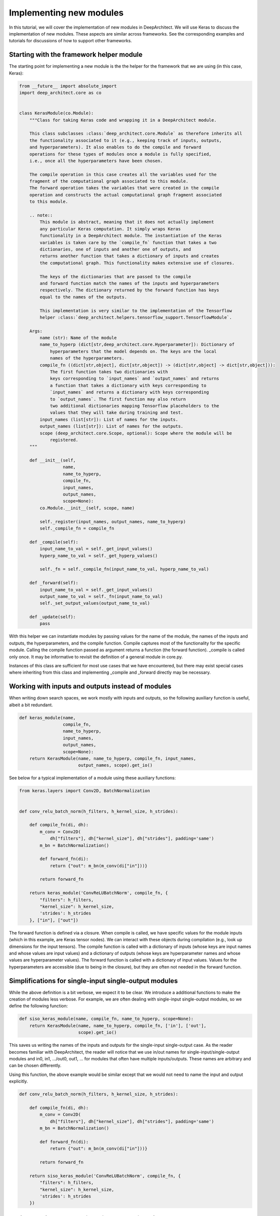
Implementing new modules
------------------------


In this tutorial, we will cover the implementation of new modules in DeepArchitect. We will use Keras to discuss the implementation of new modules. These aspects are similar across frameworks. See the corresponding examples and tutorials for discussions of how to support other frameworks.

Starting with the framework helper module
^^^^^^^^^^^^^^^^^^^^^^^^^^^^^^^^^^^^^^^^^

The starting point for implementing a new module is the the helper for the framework that we are using (in this case, Keras):

.. code:: python

    from __future__ import absolute_import
    import deep_architect.core as co


    class KerasModule(co.Module):
        """Class for taking Keras code and wrapping it in a DeepArchitect module.

        This class subclasses :class:`deep_architect.core.Module` as therefore inherits all
        the functionality associated to it (e.g., keeping track of inputs, outputs,
        and hyperparameters). It also enables to do the compile and forward
        operations for these types of modules once a module is fully specified,
        i.e., once all the hyperparameters have been chosen.

        The compile operation in this case creates all the variables used for the
        fragment of the computational graph associated to this module.
        The forward operation takes the variables that were created in the compile
        operation and constructs the actual computational graph fragment associated
        to this module.

        .. note::
            This module is abstract, meaning that it does not actually implement
            any particular Keras computation. It simply wraps Keras
            functionality in a DeepArchitect module. The instantiation of the Keras
            variables is taken care by the `compile_fn` function that takes a two
            dictionaries, one of inputs and another one of outputs, and
            returns another function that takes a dictionary of inputs and creates
            the computational graph. This functionality makes extensive use of closures.

            The keys of the dictionaries that are passed to the compile
            and forward function match the names of the inputs and hyperparameters
            respectively. The dictionary returned by the forward function has keys
            equal to the names of the outputs.

            This implementation is very similar to the implementation of the Tensorflow
            helper :class:`deep_architect.helpers.tensorflow_support.TensorflowModule`.

        Args:
            name (str): Name of the module
            name_to_hyperp (dict[str,deep_architect.core.Hyperparameter]): Dictionary of
                hyperparameters that the model depends on. The keys are the local
                names of the hyperparameters.
            compile_fn ((dict[str,object], dict[str,object]) -> (dict[str,object] -> dict[str,object])):
                The first function takes two dictionaries with
                keys corresponding to `input_names` and `output_names` and returns
                a function that takes a dictionary with keys corresponding to
                `input_names` and returns a dictionary with keys corresponding
                to `output_names`. The first function may also return
                two additional dictionaries mapping Tensorflow placeholders to the
                values that they will take during training and test.
            input_names (list[str]): List of names for the inputs.
            output_names (list[str]): List of names for the outputs.
            scope (deep_architect.core.Scope, optional): Scope where the module will be
                registered.
        """

        def __init__(self,
                     name,
                     name_to_hyperp,
                     compile_fn,
                     input_names,
                     output_names,
                     scope=None):
            co.Module.__init__(self, scope, name)

            self._register(input_names, output_names, name_to_hyperp)
            self._compile_fn = compile_fn

        def _compile(self):
            input_name_to_val = self._get_input_values()
            hyperp_name_to_val = self._get_hyperp_values()

            self._fn = self._compile_fn(input_name_to_val, hyperp_name_to_val)

        def _forward(self):
            input_name_to_val = self._get_input_values()
            output_name_to_val = self._fn(input_name_to_val)
            self._set_output_values(output_name_to_val)

        def _update(self):
            pass

With this helper we can instantiate modules by passing values for the name of the module, the names of the inputs and outputs, the hyperparameters, and the compile function. Compile captures most of the functionality for the specific module. Calling the compile function passed as argument returns a function (the forward function). _compile is called only once. It may be informative to revisit the definition of a general module in core.py.

Instances of this class are sufficient for most use cases that we have encountered, but there may exist special cases where inheriting from this class and implementing _compile and _forward directly may be necessary.

Working with inputs and outputs instead of modules
^^^^^^^^^^^^^^^^^^^^^^^^^^^^^^^^^^^^^^^^^^^^^^^^^^

When writing down search spaces, we work
mostly with inputs and outputs, so the following auxiliary function is useful,
albeit a bit redundant.

.. code:: python

    def keras_module(name,
                     compile_fn,
                     name_to_hyperp,
                     input_names,
                     output_names,
                     scope=None):
        return KerasModule(name, name_to_hyperp, compile_fn, input_names,
                           output_names, scope).get_io()

See below for a typical implementation of a module using these auxiliary functions:

.. code:: python

    from keras.layers import Conv2D, BatchNormalization


    def conv_relu_batch_norm(h_filters, h_kernel_size, h_strides):

        def compile_fn(di, dh):
            m_conv = Conv2D(
                dh["filters"], dh["kernel_size"], dh["strides"], padding='same')
            m_bn = BatchNormalization()

            def forward_fn(di):
                return {"out": m_bn(m_conv(di["in"]))}

            return forward_fn

        return keras_module('ConvReLUBatchNorm', compile_fn, {
            "filters": h_filters,
            "kernel_size": h_kernel_size,
            'strides': h_strides
        }, ["in"], ["out"])

The forward function is defined via a closure. When compile is called, we have specific values for the module inputs (which in this example, are Keras tensor nodes). We can interact with these objects during compilation (e.g., look up dimensions for the input tensors). The compile function is called with a dictionary of inputs (whose keys are input names and whose values are input values) and a dictionary of outputs (whose keys are hyperparameter names and whose values are hyperparameter values). The forward function is called with a dictionary of input values. Values for the hyperparameters are accessible (due to being in the closure), but they are often not needed in the forward function.

Simplifications for single-input single-output modules
^^^^^^^^^^^^^^^^^^^^^^^^^^^^^^^^^^^^^^^^^^^^^^^^^^^^^^

While the above definition is a bit verbose, we expect it to be clear. We introduce a additional functions to make the creation of modules less verbose. For example, we are often dealing with single-input single-output modules, so we define the following function:

.. code:: python

    def siso_keras_module(name, compile_fn, name_to_hyperp, scope=None):
        return KerasModule(name, name_to_hyperp, compile_fn, ['in'], ['out'],
                           scope).get_io()

This saves us writing the names of the inputs and outputs for the single-input single-output case. As the reader becomes familiar with DeepArchitect, the reader will notice that we use in/out names for single-input/single-output modules and in0, in1, .../out0, out1, ... for modules that often have multiple inputs/outputs. These names are arbitrary and can be chosen differently.

Using this function, the above example would be similar except that we would not need to name the input and output explicitly.

.. code:: python

    def conv_relu_batch_norm(h_filters, h_kernel_size, h_strides):

        def compile_fn(di, dh):
            m_conv = Conv2D(
                dh["filters"], dh["kernel_size"], dh["strides"], padding='same')
            m_bn = BatchNormalization()

            def forward_fn(di):
                return {"out": m_bn(m_conv(di["in"]))}

            return forward_fn

        return siso_keras_module('ConvReLUBatchNorm', compile_fn, {
            "filters": h_filters,
            "kernel_size": h_kernel_size,
            'strides': h_strides
        })

Easily creating modules from framework functions
^^^^^^^^^^^^^^^^^^^^^^^^^^^^^^^^^^^^^^^^^^^^^^^^^^^^^^^^^

Another useful auxiliary function creates a module from a function (e.g., most functions in keras.layers).

.. code:: python

    def siso_keras_module_from_keras_layer_fn(layer_fn,
                                              name_to_hyperp,
                                              scope=None,
                                              name=None):

        def compile_fn(di, dh):
            m = layer_fn(**dh)

            def forward_fn(di):
                return {"out": m(di["in"])}

            return forward_fn

        if name is None:
            name = layer_fn.__name__

        return siso_keras_module(name, compile_fn, name_to_hyperp, scope)

This function is convenient for functions that return a single-input single-output Keras module. For example, to get a convolutional module, we do

.. code:: python

    def conv2d(h_filters, h_kernel_size):
        return siso_keras_module_from_keras_layer_fn(Conv2D, {
            "filters": h_filters,
            "kernel_size": h_kernel_size
        })

If additionally, we would like to set some attributes to fixed values and have other ones defined through hyperparameters, we can do

.. code:: python

    def conv2d(h_filters, h_kernel_size):
        fn = lambda filters, kernel_size: Conv2D(
            filters, kernel_size, padding='same')
        return siso_keras_module_from_keras_layer_fn(
            fn, {
                "filters": h_filters,
                "kernel_size": h_kernel_size
            }, name="Conv2D")

Implementing new substitution modules
^^^^^^^^^^^^^^^^^^^^^^^^^^^^^^^^^^^^^

So far, we covered how can we easily implement new modules in Keras. These aspects transfer mostly without changes across frameworks. Examples correspond to modules that implement computation. We will now look at modules whose purpose is not to implement computation, but to perform a structural transformation based on the value of its hyperparameters. We call these modules substitution modules.

Substitution modules are framework independent. Only basic modules need to be reimplemented when porting search spaces from one framework to a different one. Substitution modules and auxiliary functions work across frameworks. As a result, a large amount of code is reusable between frameworks. Basic modules are often simple to implement, as most of the complexity of the search space implementation is contained in auxiliary functions and substitution modules.

First, consider the definition of a substitution module.

.. code:: python

    class SubstitutionModule(co.Module):
        """Substitution modules are replaced by other modules when the all the
        hyperparameters that the module depends on are specified.

        Substitution modules implement a form of delayed evaluation.
        The main component of a substitution module is the substitution function.
        When called, this function returns a dictionary of inputs and a dictionary
        of outputs. These outputs and inputs are used in the place the substitution
        module is in. The substitution module effectively disappears from the
        network after the substitution operation is done.
        Substitution modules are used to implement many other modules,
        e.g., :func:`mimo_or`, :func:`siso_optional`, and :func:`siso_repeat`.

        Args:
            name (str): Name used to derive an unique name for the module.
            name_to_hyperp (dict[str, deep_architect.core.Hyperparameter]): Dictionary of
                name to hyperparameters that are needed for the substitution function.
                The names of the hyperparameters should be in correspondence to the
                name of the arguments of the substitution function.
            substitution_fn ((...) -> (dict[str, deep_architect.core.Input], dict[str, deep_architect.core.Output]):
                Function that is called with the values of hyperparameters and
                returns the inputs and the outputs of the
                network fragment to put in the place the substitution module
                currently is.
            input_names (list[str]): List of the input names of the substitution module.
            output_name (list[str]): List of the output names of the substitution module.
            scope ((deep_architect.core.Scope, optional)) Scope in which the module will be
                registered. If none is given, uses the default scope.
            allow_input_subset (bool): If true, allows the substitution function to
                return a strict subset of the names of the inputs existing before the
                substitution. Otherwise, the dictionary of inputs returned by the
                substitution function must contain exactly the same input names.
            allow_output_subset (bool): If true, allows the substitution function to
                return a strict subset of the names of the outputs existing before the
                substitution. Otherwise, the dictionary of outputs returned by the
                substitution function must contain exactly the same output names.
        """

        def __init__(self,
                     name,
                     name_to_hyperp,
                     substitution_fn,
                     input_names,
                     output_names,
                     scope=None,
                     allow_input_subset=False,
                     allow_output_subset=False):
            co.Module.__init__(self, scope, name)
            self.allow_input_subset = allow_input_subset
            self.allow_output_subset = allow_output_subset

            self._register(input_names, output_names, name_to_hyperp)
            self._substitution_fn = substitution_fn
            self._is_done = False
            self._update()

        def _update(self):
            """Implements the substitution operation.

            When all the hyperparameters that the module depends on are specified,
            the substitution operation is triggered, and the substitution operation
            is done.
            """
            if (not self._is_done) and all(
                    h.has_value_assigned() for h in self.hyperps.values()):
                dh = {name: h.get_value() for name, h in self.hyperps.items()}
                new_inputs, new_outputs = self._substitution_fn(dh)

                # test for checking that the inputs and outputs returned by the
                # substitution function are valid.
                if self.allow_input_subset:
                    assert len(self.inputs) <= len(new_inputs) and all(
                        name in self.inputs for name in new_inputs)
                else:
                    assert len(self.inputs) == len(new_inputs) and all(
                        name in self.inputs for name in new_inputs)

                if self.allow_output_subset:
                    assert len(self.outputs) <= len(new_outputs) and all(
                        name in self.outputs for name in new_outputs)
                else:
                    assert len(self.outputs) == len(new_outputs) and all(
                        name in self.outputs for name in new_outputs)

                # performing the substitution.
                for name, old_ix in self.inputs.items():
                    old_ix = self.inputs[name]
                    if name in new_inputs:
                        new_ix = new_inputs[name]
                        if old_ix.is_connected():
                            old_ix.reroute_connected_output(new_ix)
                        self.inputs[name] = new_ix
                    else:
                        if old_ix.is_connected():
                            old_ix.disconnect()

                for name, old_ox in self.outputs.items():
                    old_ox = self.outputs[name]
                    if name in new_outputs:
                        new_ox = new_outputs[name]
                        if old_ox.is_connected():
                            old_ox.reroute_all_connected_inputs(new_ox)
                        self.outputs[name] = new_ox
                    else:
                        if old_ox.is_connected():
                            old_ox.disconnect_all()

                self._is_done = True

A substitution module has hyperparameters and a substitution function that returns a graph fragment to replace the substitution module. Update is called each time one of the hyperparameters of the substitution module is assigned a value. The substitution is performed when all hyperparameter have been assigned values.

Substitution modules disappear from the graph when the substitution is performed. The substitution function may itself return a graph fragment containing substitution modules. When there are only basic modules left and all the hyperparameters have been assigned values, the search space is fully specified and we can call the compile and forward functions for each of the basic modules in in it.

Substitution modules delay the choice of a structural property of the search space until some hyperparameters are assigned values. These are very helpful to encode complex and expressive search spaces. We have defined a few useful substitution modules in `deep_architect/modules.py <https://github.com/negrinho/deep_architect/blob/master/deep_architect/modules.py>`_. Similar to the basic module definition that we looked above, it is more convenient to deal with the dictionaries of inputs and the dictionaries of outputs than with the modules, so we define this function

.. code:: python

    def substitution_module(name,
                            name_to_hyperp,
                            substitution_fn,
                            input_names,
                            output_names,
                            scope,
                            allow_input_subset=False,
                            allow_output_subset=False,
                            unpack_kwargs=True):
        """Same as the substitution module, but directly works with the dictionaries of
        inputs and outputs.

        A dictionary with inputs and a dictionary with outputs is the preferred way
        of dealing with modules when creating search spaces. Using inputs and outputs
        directly instead of modules allows us to return graphs in the
        substitution function. In this case, returning a graph resulting of the
        connection of multiple modules is entirely transparent to the substitution
        function.

        See also: :class:`deep_architect.modules.SubstitutionModule`.

        Args:
            name (str): Name used to derive an unique name for the module.
            name_to_hyperp (dict[str, deep_architect.core.Hyperparameter]): Dictionary of
                name to hyperparameters that are needed for the substitution function.
                The names of the hyperparameters should be in correspondence to the
                name of the arguments of the substitution function.
            substitution_fn ((...) -> (dict[str, deep_architect.core.Input], dict[str, deep_architect.core.Output]):
                Function that is called with the values of hyperparameters and
                values of inputs and returns the inputs and the outputs of the
                network fragment to put in the place the substitution module
                currently is.
            input_names (list[str]): List of the input names of the substitution module.
            output_name (list[str]): List of the output names of the substitution module.
            scope (deep_architect.core.Scope): Scope in which the module will be registered.

        Returns:
            (dict[str,deep_architect.core.Input], dict[str,deep_architect.core.Output]):
                Tuple with dictionaries with the inputs and outputs of the module.
        """
        return SubstitutionModule(
            name,
            name_to_hyperp,
            substitution_fn,
            input_names,
            output_names,
            scope,
            allow_input_subset=allow_input_subset,
            allow_output_subset=allow_output_subset,
            unpack_kwargs=unpack_kwargs).get_io()

We will now look at two specific examples of substitution modules. The or substitution module. is one of the simplest, but also most useful substitution modules:

.. code:: python

    def mimo_or(fn_lst, h_or, input_names, output_names, scope=None, name=None):
        """Implements an or substitution operation.

        The hyperparameter takes values that are valid indices for the list of
        possible substitution functions. The set of keys of the dictionaries of
        inputs and outputs returned by the substitution functions have to be
        the same as the set of input names and output names, respectively. The
        substitution function chosen is used to replace the current substitution
        module, with connections changed appropriately.

        .. note::
            The current implementation also works if ``fn_lst`` is an indexable
            object (e.g., a dictionary), and the ``h_or`` takes values that
            are valid indices for the indexable (e.g., valid keys for the dictionary).

        Args:
            fn_lst (list[() -> (dict[str,deep_architect.core.Input], dict[str,deep_architect.core.Output])]):
                List of possible substitution functions.
            h_or (deep_architect.core.Hyperparameter): Hyperparameter that chooses which
                function in the list is called to do the substitution.
            input_names (list[str]): List of inputs names of the module.
            output_names (list[str]): List of the output names of the module.
            scope (deep_architect.core.Scope, optional): Scope in which the module will be
                registered. If none is given, uses the default scope.
            name (str, optional): Name used to derive an unique name for the
                module. If none is given, uses the class name to derive
                the name.

        Returns:
            (dict[str,deep_architect.core.Input], dict[str,deep_architect.core.Output]):
                Tuple with dictionaries with the inputs and outputs of the
                substitution module.
        """

        def substitution_fn(idx):
            return fn_lst[idx]()

        return substitution_module(
            _get_name(name, "Or"), {'idx': h_or}, substitution_fn, input_names,
            output_names, scope)

The implementation is extremely short. This module has a single hyperparameter that chooses which function in the list (or dictionary) to call. Each of the functions in the list returns a dictionary of inputs and a dictionary of outputs when called.

.. code:: python

    def dnn_cell(h_num_hidden, h_nonlin_name, h_swap, h_opt_drop, h_opt_bn,
                 h_drop_keep_prob):
        return mo.siso_sequential([
            affine_simplified(h_num_hidden),
            nonlinearity(h_nonlin_name),
            mo.siso_permutation([
                lambda: mo.siso_optional(lambda: dropout(h_drop_keep_prob),
                                         h_opt_drop),
                lambda: mo.siso_optional(batch_normalization, h_opt_bn),
            ], h_swap)
        ])

Optional is a special case of a substitution module. If the hyperparameter is such that the function is to be used, then the function (in the example above, a lambda function) is called. Otherwise, an identity module that passes the input unchanged to the output is used.

.. code:: python

    def siso_optional(fn, h_opt, scope=None, name=None):
        """Substitution module that determines to include or not the search
        space returned by `fn`.

        The hyperparameter takes boolean values (or equivalent integer zero and one
        values). If the hyperparameter takes the value ``False``, the input is simply
        put in the output. If the hyperparameter takes the value ``True``, the search
        space is instantiated by calling `fn`, and the substitution module is
        replaced by it.

        Args:
            fn (() -> (dict[str,deep_architect.core.Input], dict[str,deep_architect.core.Output])):
                Function returning a graph fragment corresponding to a sub-search space.
            h_opt (deep_architect.core.Hyperparameter): Hyperparameter for whether to
                include the sub-search space or not.
            scope (deep_architect.core.Scope, optional): Scope in which the module will be
                registered. If none is given, uses the default scope.
            name (str, optional): Name used to derive an unique name for the
                module. If none is given, uses the class name to derive the name.

        Returns:
            (dict[str,deep_architect.core.Input], dict[str,deep_architect.core.Output]):
                Tuple with dictionaries with the inputs and outputs of the
                substitution module.
        """

        def substitution_fn(opt):
            return fn() if opt else identity()

        return substitution_module(
            _get_name(name, "SISOOptional"), {'opt': h_opt}, substitution_fn,
            ['in'], ['out'], scope)

An example of a complex substitution module
^^^^^^^^^^^^^^^^^^^^^^^^^^^^^^^^^^^^^^^^^^^

Let us now look at a more complex use of a custom substitution module.

.. code:: python

    def motif(submotif_fn, num_nodes):
        assert num_nodes >= 1

        def substitution_fn(dh):
            print dh
            node_id_to_node_ids_used = {i: [i - 1] for i in range(1, num_nodes)}
            for name, v in dh.items():
                if v:
                    d = ut.json_string_to_json_object(name)
                    i = d["node_id"]
                    node_ids_used = node_id_to_node_ids_used[i]
                    j = d["in_node_id"]
                    node_ids_used.append(j)
            for i in range(1, num_nodes):
                node_id_to_node_ids_used[i] = sorted(node_id_to_node_ids_used[i])

            (inputs, outputs) = mo.identity()
            node_id_to_outputs = [outputs]
            in_inputs = inputs
            for i in range(1, num_nodes):
                node_ids_used = node_id_to_node_ids_used[i]
                num_edges = len(node_ids_used)

                outputs_lst = []
                for j in node_ids_used:
                    inputs, outputs = submotif_fn()
                    j_outputs = node_id_to_outputs[j]
                    inputs["in"].connect(j_outputs["out"])
                    outputs_lst.append(outputs)

                # if necessary, concatenate the results going into a node
                if num_edges > 1:
                    c_inputs, c_outputs = combine_with_concat(num_edges)
                    for idx, outputs in enumerate(outputs_lst):
                        c_inputs["in%d" % idx].connect(outputs["out"])
                else:
                    c_outputs = outputs_lst[0]
                node_id_to_outputs.append(c_outputs)

            out_outputs = node_id_to_outputs[-1]
            return in_inputs, out_outputs

        name_to_hyperp = {
            ut.json_object_to_json_string({
                "node_id": i,
                "in_node_id": j
            }): D([0, 1]) for i in range(1, num_nodes) for j in range(i - 1)
        }
        return mo.substitution_module(
            "Motif", name_to_hyperp, substitution_fn, ["in"], ["out"], scope=None)

This substitution module implements the notion of a motif inspired by this `paper <https://arxiv.org/abs/1711.00436>`_. This substitution module delays the creation of the motif structure until hyperparameters determining the connections of the motif are assigned values. The notion of a motif defined in the paper is recursive. The motif function takes a submotif function.

Concluding remarks
^^^^^^^^^^^^^^^^^^

This concludes our discussion about how to implement new modules in a specific framework that the reader is working with. We point the reader to the new_frameworks tutorial for learning about how to support a new framework by specializing the module class and to the search space constructs tutorials for a more in-depth coverage of how search spaces can be created by interconnecting modules.

